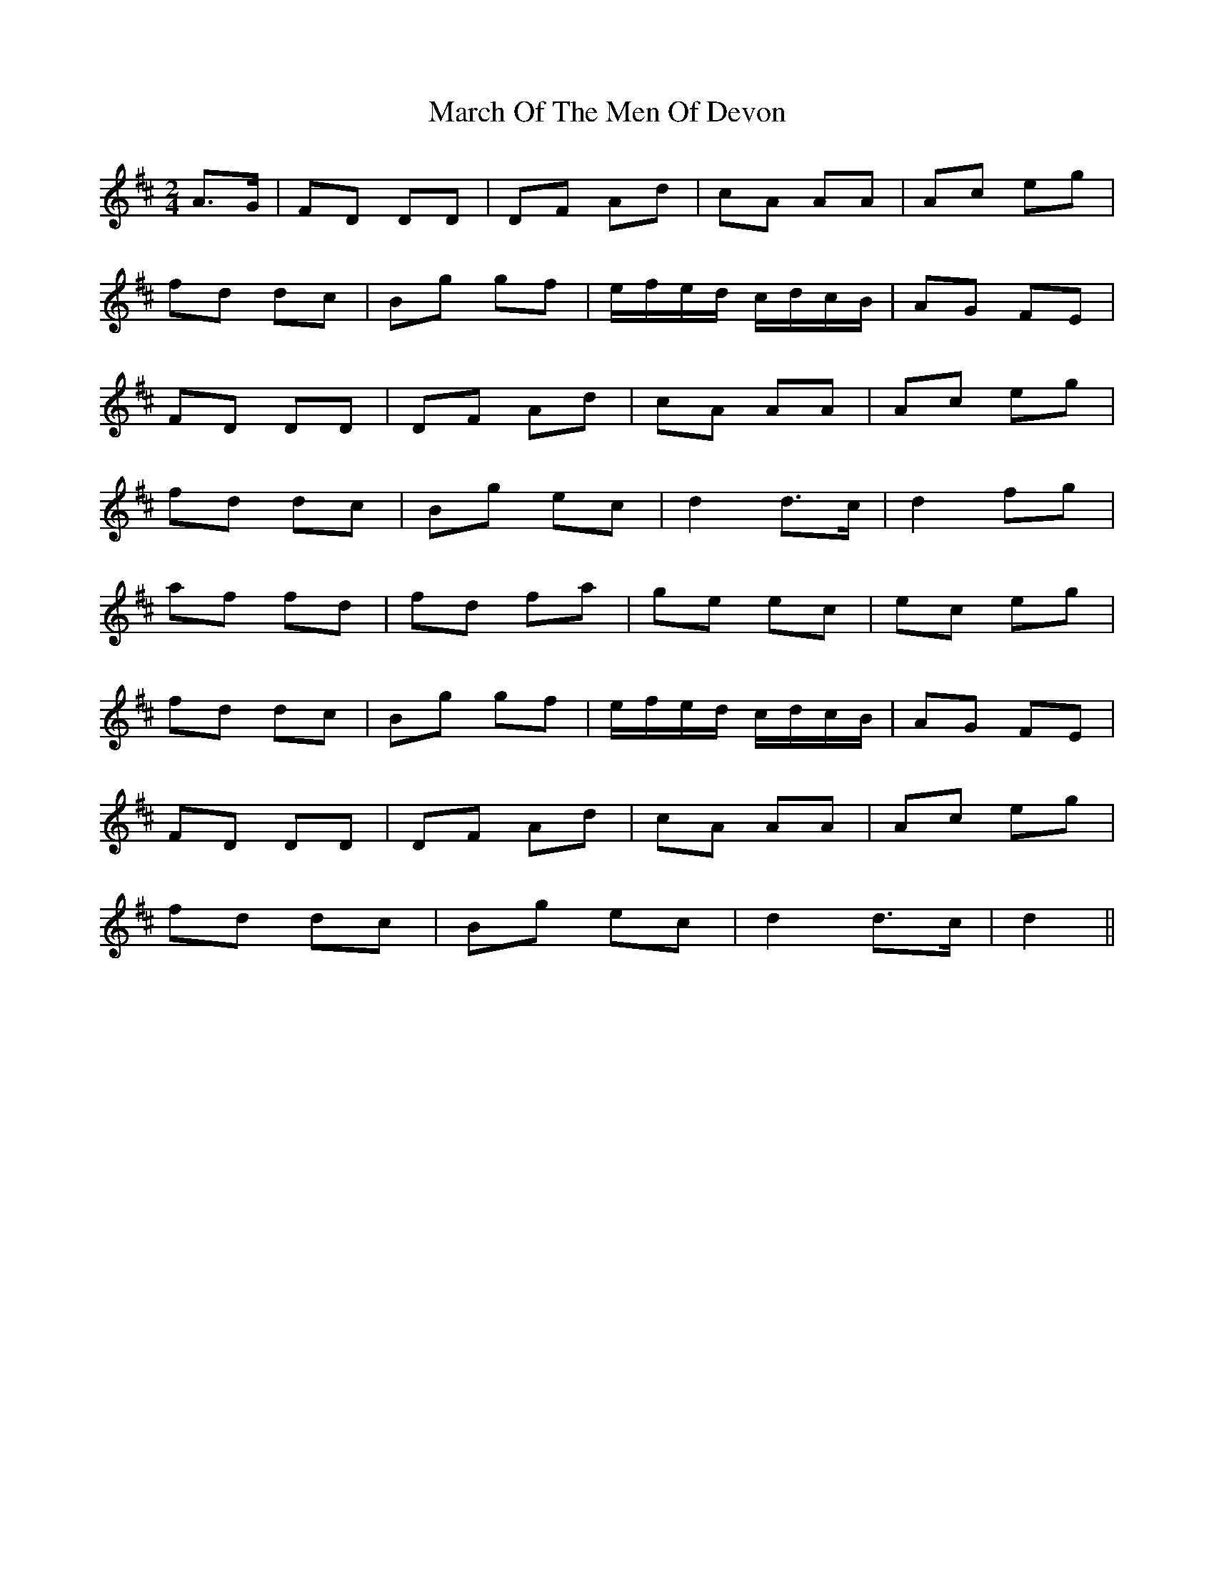 X: 1
T: March Of The Men Of Devon
R: polka
M: 2/4
L: 1/8
K: Dmaj
A3/2G/|FD DD|DF Ad|cA AA|Ac eg|
fd dc|Bg gf|e/f/e/d/ c/d/c/B/|AG FE|
FD DD|DF Ad|cA AA|Ac eg|
fd dc|Bg ec|d2 d3/2c/|d2 fg|
af fd|fd fa|ge ec|ec eg|
fd dc|Bg gf|e/f/e/d/ c/d/c/B/|AG FE|
FD DD|DF Ad|cA AA|Ac eg|
fd dc|Bg ec|d2 d3/2c/|d2|| 